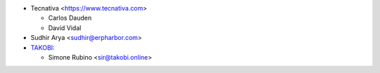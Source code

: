 * Tecnativa <https://www.tecnativa.com>

  * Carlos Dauden
  * David Vidal

* Sudhir Arya <sudhir@erpharbor.com>
* `TAKOBI <https://takobi.online>`_:

  * Simone Rubino <sir@takobi.online>
